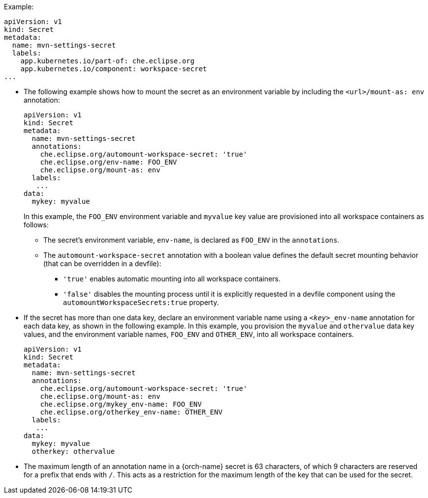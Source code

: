 .Example:
[source,yaml]
----
apiVersion: v1
kind: Secret
metadata:
  name: mvn-settings-secret
  labels:
    app.kubernetes.io/part-of: che.eclipse.org
    app.kubernetes.io/component: workspace-secret
...
----

// The corresponding procedure is underdeveloped. Parts of this example will likely end up in the procedure. A comprehensive rewrite is needed. max-cx

* The following example shows how to mount the secret as an environment variable by including the `<url>/mount-as: env` annotation:

+
[source,yaml]
----
apiVersion: v1
kind: Secret
metadata:
  name: mvn-settings-secret
  annotations:
    che.eclipse.org/automount-workspace-secret: 'true'
    che.eclipse.org/env-name: FOO_ENV
    che.eclipse.org/mount-as: env
  labels:
   ...
data:
  mykey: myvalue
----
+
In this example, the `FOO_ENV` environment variable and `myvalue` key value are provisioned into all workspace containers as follows:

** The secret's environment variable, `env-name`, is declared as `FOO_ENV` in the `annotations`.

** The `automount-workspace-secret` annotation with a boolean value defines the default secret mounting behavior (that can be overridden in a devfile):

*** `'true'` enables automatic mounting into all workspace containers.

*** `'false'` disables the mounting process until it is explicitly requested in a devfile component using the `automountWorkspaceSecrets:true` property.

* If the secret has more than one data key, declare an environment variable name using a `<__key__>_env-name` annotation for each data key, as shown in the following example. In this example, you provision the `myvalue` and `othervalue` data key values, and the environment variable names, `FOO_ENV` and `OTHER_ENV`, into all workspace containers.
+
[source,yaml]
----
apiVersion: v1
kind: Secret
metadata:
  name: mvn-settings-secret
  annotations:
    che.eclipse.org/automount-workspace-secret: 'true'
    che.eclipse.org/mount-as: env
    che.eclipse.org/mykey_env-name: FOO_ENV
    che.eclipse.org/otherkey_env-name: OTHER_ENV
  labels:
   ...
data:
  mykey: myvalue
  otherkey: othervalue
----

* The maximum length of an annotation name in a {orch-name} secret is 63 characters, of which 9 characters are reserved for a prefix that ends with `/`. This acts as a restriction for the maximum length of the key that can be used for the secret.

